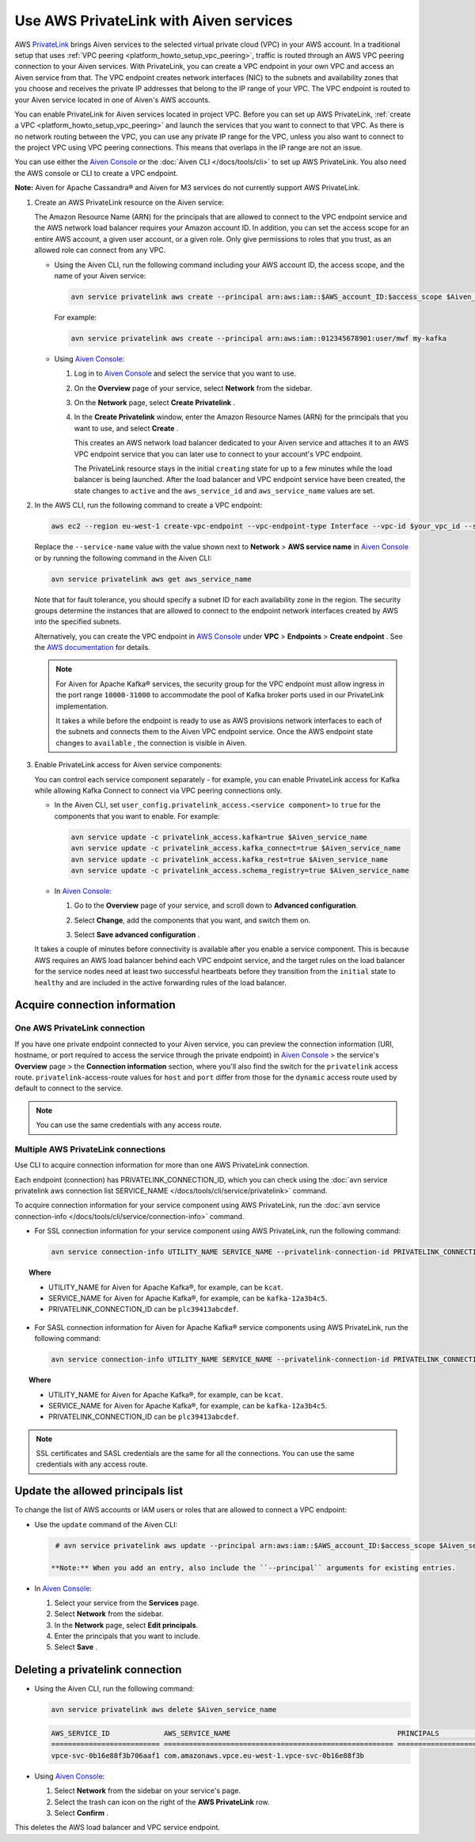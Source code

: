 Use AWS PrivateLink with Aiven services
=======================================

AWS `PrivateLink <https://aws.amazon.com/privatelink/>`__ brings Aiven
services to the selected virtual private cloud (VPC) in your AWS
account. In a traditional setup that uses :ref:`VPC peering <platform_howto_setup_vpc_peering>`, traffic is routed through an AWS VPC peering connection to your Aiven
services. With PrivateLink, you can create a VPC endpoint in your own
VPC and access an Aiven service from that. The VPC endpoint creates
network interfaces (NIC) to the subnets and availability zones that you
choose and receives the private IP addresses that belong to the IP range
of your VPC. The VPC endpoint is routed to your Aiven service located in
one of Aiven's AWS accounts.

You can enable PrivateLink for Aiven services located in project VPC.
Before you can set up AWS PrivateLink, :ref:`create a VPC <platform_howto_setup_vpc_peering>` and launch the
services that you want to connect to that VPC. As there is no network
routing between the VPC, you can use any private IP range for the VPC,
unless you also want to connect to the project VPC using VPC peering
connections. This means that overlaps in the IP range are not an issue.

You can use either the `Aiven Console <https://console.aiven.io>`__
or the :doc:`Aiven CLI </docs/tools/cli>` to set up
AWS PrivateLink. You also need the AWS console or CLI to create a VPC endpoint.

**Note:** Aiven for Apache Cassandra® and Aiven for M3 services do not
currently support AWS PrivateLink.

#. Create an AWS PrivateLink resource on the Aiven service:
   
   The Amazon Resource Name (ARN) for the principals that are allowed
   to connect to the VPC endpoint service and the AWS network load
   balancer requires your Amazon account ID. In addition, you can set
   the access scope for an entire AWS account, a given user account,
   or a given role. Only give permissions to roles that you trust, as
   an allowed role can connect from any VPC.

   -  Using the Aiven CLI, run the following command including your AWS
      account ID, the access scope, and the name of your Aiven service:

      .. code::

         avn service privatelink aws create --principal arn:aws:iam::$AWS_account_ID:$access_scope $Aiven_service_name

      For example:

      .. code::

         avn service privatelink aws create --principal arn:aws:iam::012345678901:user/mwf my-kafka

   -  Using `Aiven Console <https://console.aiven.io>`__:

      #. Log in to `Aiven Console <https://console.aiven.io>`__ and select the service that you
         want to use.

      #. On the **Overview** page of your service, select **Network** from the sidebar.

      #. On the **Network** page, select **Create Privatelink** .

      #. In the **Create Privatelink** window, enter the Amazon Resource Names (ARN) for the principals that you want to use, and select **Create** .

         This creates an AWS network load balancer dedicated to your Aiven
         service and attaches it to an AWS VPC endpoint service that you can
         later use to connect to your account's VPC endpoint.
   
         The PrivateLink resource stays in the initial ``creating`` state
         for up to a few minutes while the load balancer is being launched.
         After the load balancer and VPC endpoint service have been created,
         the state changes to ``active`` and the ``aws_service_id`` and
         ``aws_service_name`` values are set.

#. In the AWS CLI, run the following command to create a VPC endpoint:

   .. code::

      aws ec2 --region eu-west-1 create-vpc-endpoint --vpc-endpoint-type Interface --vpc-id $your_vpc_id --subnet-ids $space_separated_list_of_subnet_ids --security-group-ids $security_group_ids --service-name com.amazonaws.vpce.eu-west-1.vpce-svc-0b16e88f3b706aaf1

     
   Replace the ``--service-name`` value with the value shown next to
   **Network** > **AWS service name** in `Aiven Console <https://console.aiven.io>`__ or by
   running the following command in the Aiven CLI:

   .. code:: 

      avn service privatelink aws get aws_service_name

     
   Note that for fault tolerance, you should specify a subnet ID for
   each availability zone in the region. The security groups determine
   the instances that are allowed to connect to the endpoint network
   interfaces created by AWS into the specified subnets.

   Alternatively, you can create the VPC endpoint in `AWS Console <https://console.aws.amazon.com>`__ under **VPC** > **Endpoints** > **Create endpoint** . See the `AWS documentation <https://docs.aws.amazon.com/vpc/latest/userguide/vpce-interface.html#create-interface-endpoint>`__ for details.

   .. note::
     
      For Aiven for Apache Kafka® services, the security group
      for the VPC endpoint must allow ingress in the port range
      ``10000-31000`` to accommodate the pool of Kafka broker ports used
      in our PrivateLink implementation.
   
      It takes a while before the endpoint is ready to use as AWS
      provisions network interfaces to each of the subnets and connects
      them to the Aiven VPC endpoint service. Once the AWS endpoint state
      changes to ``available`` , the connection is visible in Aiven.

#. Enable PrivateLink access for Aiven service components:
   
   You can control each service component separately - for example,
   you can enable PrivateLink access for Kafka while allowing Kafka
   Connect to connect via VPC peering connections only.

   -  In the Aiven CLI, set
      ``user_config.privatelink_access.<service component>`` to ``true``
      for the components that you want to enable. For example:

      .. code::

         avn service update -c privatelink_access.kafka=true $Aiven_service_name
         avn service update -c privatelink_access.kafka_connect=true $Aiven_service_name
         avn service update -c privatelink_access.kafka_rest=true $Aiven_service_name
         avn service update -c privatelink_access.schema_registry=true $Aiven_service_name

   -  In `Aiven Console <https://console.aiven.io>`__:

      #. Go to the **Overview** page of your service, and scroll down to **Advanced
         configuration**.

      #. Select **Change**, add the components that you
         want, and switch them on.

         .. image:: /images/platform/howto/use-aws-privatelink_image1.png
            :alt: Aiven Console private link configuration

      #. Select **Save advanced configuration** .

   It takes a couple of minutes before connectivity is available after
   you enable a service component. This is because AWS requires an AWS
   load balancer behind each VPC endpoint service, and the target rules
   on the load balancer for the service nodes need at least two
   successful heartbeats before they transition from the ``initial``
   state to ``healthy`` and are included in the active forwarding rules of the load balancer.

.. _h_b6605132ff:

Acquire connection information
------------------------------

One AWS PrivateLink connection
''''''''''''''''''''''''''''''

If you have one private endpoint connected to your Aiven service, you can preview the connection information (URI, hostname, or port required to access the service through the private endpoint) in `Aiven Console <https://console.aiven.io/>`_ > the service's **Overview** page > the **Connection information** section, where you'll also find the switch for the ``privatelink`` access route. ``privatelink``-access-route values for ``host`` and ``port`` differ from those for the ``dynamic`` access route used by default to connect to the service.

.. note::

   You can use the same credentials with any access route.

Multiple AWS PrivateLink connections
''''''''''''''''''''''''''''''''''''

Use CLI to acquire connection information for more than one AWS PrivateLink connection.

Each endpoint (connection) has PRIVATELINK_CONNECTION_ID, which you can check using the :doc:`avn service privatelink aws connection list SERVICE_NAME </docs/tools/cli/service/privatelink>` command.

To acquire connection information for your service component using AWS PrivateLink, run the :doc:`avn service connection-info </docs/tools/cli/service/connection-info>` command.

* For SSL connection information for your service component using AWS PrivateLink, run the following command:

  .. code-block:: bash
  
     avn service connection-info UTILITY_NAME SERVICE_NAME --privatelink-connection-id PRIVATELINK_CONNECTION_ID
  
.. topic:: Where
  
   * UTILITY_NAME for Aiven for Apache Kafka®, for example, can be ``kcat``.
   * SERVICE_NAME for Aiven for Apache Kafka®, for example, can be ``kafka-12a3b4c5``.
   * PRIVATELINK_CONNECTION_ID can be ``plc39413abcdef``.

* For SASL connection information for Aiven for Apache Kafka® service components using AWS PrivateLink, run the following command:

  .. code-block:: bash
  
     avn service connection-info UTILITY_NAME SERVICE_NAME --privatelink-connection-id PRIVATELINK_CONNECTION_ID -a sasl
  
.. topic:: Where
  
   * UTILITY_NAME for Aiven for Apache Kafka®, for example, can be ``kcat``.
   * SERVICE_NAME for Aiven for Apache Kafka®, for example, can be ``kafka-12a3b4c5``.
   * PRIVATELINK_CONNECTION_ID can be ``plc39413abcdef``.
  
.. note::
  
   SSL certificates and SASL credentials are the same for all the connections. You can use the same credentials with any access route.
  
.. _h_2a1689a687:

Update the allowed principals list
----------------------------------

To change the list of AWS accounts or IAM users or roles that are
allowed to connect a VPC endpoint:

-  Use the ``update`` command of the Aiven CLI:

   .. code::

      # avn service privatelink aws update --principal arn:aws:iam::$AWS_account_ID:$access_scope $Aiven_service_name

     **Note:** When you add an entry, also include the ``--principal`` arguments for existing entries.

-  In `Aiven Console <https://console.aiven.io>`__:

   #. Select your service from the **Services** page.

   #. Select **Network** from the sidebar.

   #. In the **Network** page, select **Edit principals**.

   #. Enter the principals that you want to include.

   #. Select **Save** .

.. _h_8de68d5894:

Deleting a privatelink connection
---------------------------------

-  Using the Aiven CLI, run the following command:

   .. code::

      avn service privatelink aws delete $Aiven_service_name

   .. code::

      AWS_SERVICE_ID             AWS_SERVICE_NAME                                        PRINCIPALS                         STATE
      ========================== ======================================================= ================================== ========
      vpce-svc-0b16e88f3b706aaf1 com.amazonaws.vpce.eu-west-1.vpce-svc-0b16e88f3b

-  Using `Aiven Console <https://console.aiven.io>`__:

   #. Select **Network** from the sidebar on your service's page.

   #. Select the trash can icon on the right of the **AWS PrivateLink** row.

   #. Select **Confirm** .

This deletes the AWS load balancer and VPC service endpoint.
